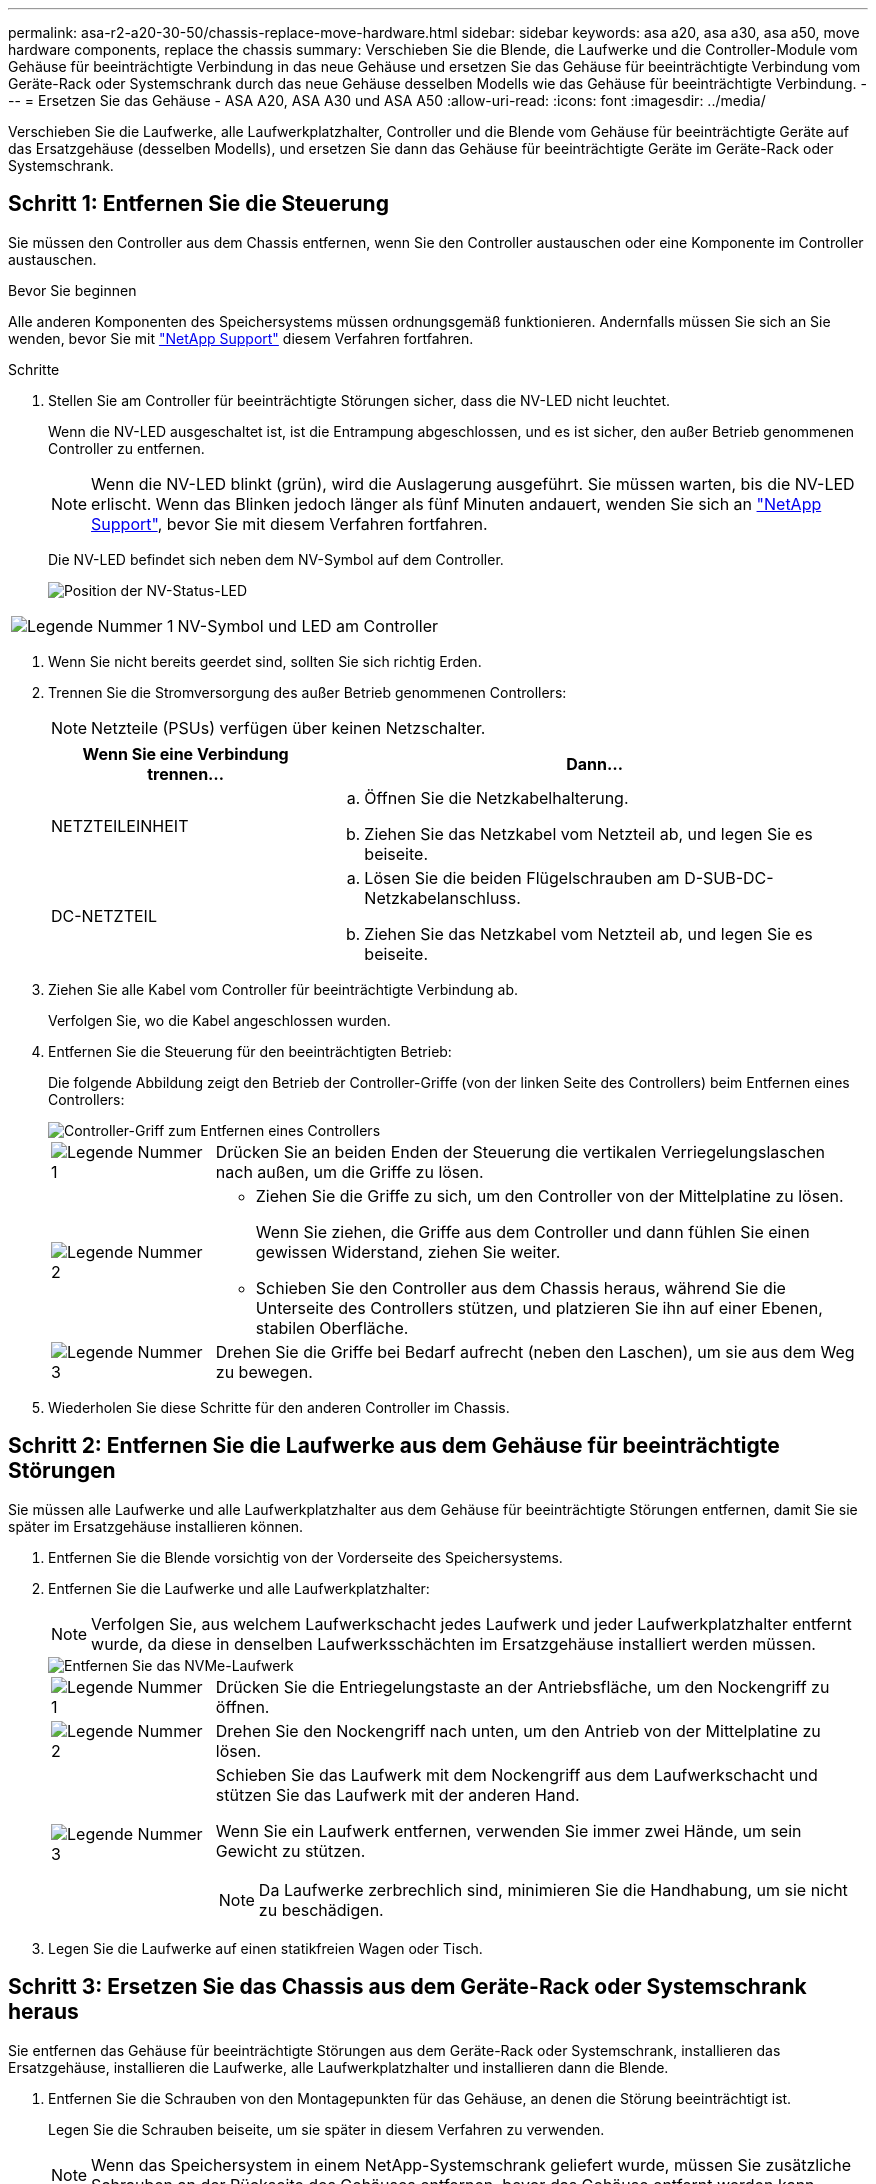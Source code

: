 ---
permalink: asa-r2-a20-30-50/chassis-replace-move-hardware.html 
sidebar: sidebar 
keywords: asa a20, asa a30, asa a50, move hardware components, replace the chassis 
summary: Verschieben Sie die Blende, die Laufwerke und die Controller-Module vom Gehäuse für beeinträchtigte Verbindung in das neue Gehäuse und ersetzen Sie das Gehäuse für beeinträchtigte Verbindung vom Geräte-Rack oder Systemschrank durch das neue Gehäuse desselben Modells wie das Gehäuse für beeinträchtigte Verbindung. 
---
= Ersetzen Sie das Gehäuse - ASA A20, ASA A30 und ASA A50
:allow-uri-read: 
:icons: font
:imagesdir: ../media/


[role="lead"]
Verschieben Sie die Laufwerke, alle Laufwerkplatzhalter, Controller und die Blende vom Gehäuse für beeinträchtigte Geräte auf das Ersatzgehäuse (desselben Modells), und ersetzen Sie dann das Gehäuse für beeinträchtigte Geräte im Geräte-Rack oder Systemschrank.



== Schritt 1: Entfernen Sie die Steuerung

Sie müssen den Controller aus dem Chassis entfernen, wenn Sie den Controller austauschen oder eine Komponente im Controller austauschen.

.Bevor Sie beginnen
Alle anderen Komponenten des Speichersystems müssen ordnungsgemäß funktionieren. Andernfalls müssen Sie sich an Sie wenden, bevor Sie mit https://mysupport.netapp.com/site/global/dashboard["NetApp Support"] diesem Verfahren fortfahren.

.Schritte
. Stellen Sie am Controller für beeinträchtigte Störungen sicher, dass die NV-LED nicht leuchtet.
+
Wenn die NV-LED ausgeschaltet ist, ist die Entrampung abgeschlossen, und es ist sicher, den außer Betrieb genommenen Controller zu entfernen.

+

NOTE: Wenn die NV-LED blinkt (grün), wird die Auslagerung ausgeführt. Sie müssen warten, bis die NV-LED erlischt. Wenn das Blinken jedoch länger als fünf Minuten andauert, wenden Sie sich an https://mysupport.netapp.com/site/global/dashboard["NetApp Support"], bevor Sie mit diesem Verfahren fortfahren.

+
Die NV-LED befindet sich neben dem NV-Symbol auf dem Controller.

+
image::../media/drw_g_nvmem_led_ieops-1839.svg[Position der NV-Status-LED]



[cols="1,4"]
|===


 a| 
image::../media/icon_round_1.png[Legende Nummer 1]
 a| 
NV-Symbol und LED am Controller

|===
. Wenn Sie nicht bereits geerdet sind, sollten Sie sich richtig Erden.
. Trennen Sie die Stromversorgung des außer Betrieb genommenen Controllers:
+

NOTE: Netzteile (PSUs) verfügen über keinen Netzschalter.

+
[cols="1,2"]
|===
| Wenn Sie eine Verbindung trennen... | Dann... 


 a| 
NETZTEILEINHEIT
 a| 
.. Öffnen Sie die Netzkabelhalterung.
.. Ziehen Sie das Netzkabel vom Netzteil ab, und legen Sie es beiseite.




 a| 
DC-NETZTEIL
 a| 
.. Lösen Sie die beiden Flügelschrauben am D-SUB-DC-Netzkabelanschluss.
.. Ziehen Sie das Netzkabel vom Netzteil ab, und legen Sie es beiseite.


|===
. Ziehen Sie alle Kabel vom Controller für beeinträchtigte Verbindung ab.
+
Verfolgen Sie, wo die Kabel angeschlossen wurden.

. Entfernen Sie die Steuerung für den beeinträchtigten Betrieb:
+
Die folgende Abbildung zeigt den Betrieb der Controller-Griffe (von der linken Seite des Controllers) beim Entfernen eines Controllers:

+
image::../media/drw_g_and_t_handles_remove_ieops-1837.svg[Controller-Griff zum Entfernen eines Controllers]

+
[cols="1,4"]
|===


 a| 
image::../media/icon_round_1.png[Legende Nummer 1]
 a| 
Drücken Sie an beiden Enden der Steuerung die vertikalen Verriegelungslaschen nach außen, um die Griffe zu lösen.



 a| 
image::../media/icon_round_2.png[Legende Nummer 2]
 a| 
** Ziehen Sie die Griffe zu sich, um den Controller von der Mittelplatine zu lösen.
+
Wenn Sie ziehen, die Griffe aus dem Controller und dann fühlen Sie einen gewissen Widerstand, ziehen Sie weiter.

** Schieben Sie den Controller aus dem Chassis heraus, während Sie die Unterseite des Controllers stützen, und platzieren Sie ihn auf einer Ebenen, stabilen Oberfläche.




 a| 
image::../media/icon_round_3.png[Legende Nummer 3]
 a| 
Drehen Sie die Griffe bei Bedarf aufrecht (neben den Laschen), um sie aus dem Weg zu bewegen.

|===
. Wiederholen Sie diese Schritte für den anderen Controller im Chassis.




== Schritt 2: Entfernen Sie die Laufwerke aus dem Gehäuse für beeinträchtigte Störungen

Sie müssen alle Laufwerke und alle Laufwerkplatzhalter aus dem Gehäuse für beeinträchtigte Störungen entfernen, damit Sie sie später im Ersatzgehäuse installieren können.

. Entfernen Sie die Blende vorsichtig von der Vorderseite des Speichersystems.
. Entfernen Sie die Laufwerke und alle Laufwerkplatzhalter:
+

NOTE: Verfolgen Sie, aus welchem Laufwerkschacht jedes Laufwerk und jeder Laufwerkplatzhalter entfernt wurde, da diese in denselben Laufwerksschächten im Ersatzgehäuse installiert werden müssen.

+
image::../media/drw_nvme_drive_replace_ieops-1904.svg[Entfernen Sie das NVMe-Laufwerk]

+
[cols="1,4"]
|===


 a| 
image::../media/icon_round_1.png[Legende Nummer 1]
 a| 
Drücken Sie die Entriegelungstaste an der Antriebsfläche, um den Nockengriff zu öffnen.



 a| 
image::../media/icon_round_2.png[Legende Nummer 2]
 a| 
Drehen Sie den Nockengriff nach unten, um den Antrieb von der Mittelplatine zu lösen.



 a| 
image::../media/icon_round_3.png[Legende Nummer 3]
 a| 
Schieben Sie das Laufwerk mit dem Nockengriff aus dem Laufwerkschacht und stützen Sie das Laufwerk mit der anderen Hand.

Wenn Sie ein Laufwerk entfernen, verwenden Sie immer zwei Hände, um sein Gewicht zu stützen.


NOTE: Da Laufwerke zerbrechlich sind, minimieren Sie die Handhabung, um sie nicht zu beschädigen.

|===
. Legen Sie die Laufwerke auf einen statikfreien Wagen oder Tisch.




== Schritt 3: Ersetzen Sie das Chassis aus dem Geräte-Rack oder Systemschrank heraus

Sie entfernen das Gehäuse für beeinträchtigte Störungen aus dem Geräte-Rack oder Systemschrank, installieren das Ersatzgehäuse, installieren die Laufwerke, alle Laufwerkplatzhalter und installieren dann die Blende.

. Entfernen Sie die Schrauben von den Montagepunkten für das Gehäuse, an denen die Störung beeinträchtigt ist.
+
Legen Sie die Schrauben beiseite, um sie später in diesem Verfahren zu verwenden.

+

NOTE: Wenn das Speichersystem in einem NetApp-Systemschrank geliefert wurde, müssen Sie zusätzliche Schrauben an der Rückseite des Gehäuses entfernen, bevor das Gehäuse entfernt werden kann.

. Entfernen Sie mit zwei Personen oder einem Hebegerät das Gehäuse für beeinträchtigte Personen aus dem Rack oder dem Systemschrank, indem Sie es von den Schienen schieben und dann beiseite legen.
. Installieren Sie das Ersatzgehäuse mit zwei Personen in das Rack oder den Systemschrank des Geräts, indem Sie es auf die Schienen schieben.
. Befestigen Sie die Vorderseite des Ersatzgehäuses mit den Schrauben, die Sie aus dem Gehäuse für beeinträchtigte Geräte entfernt haben, am Geräte-Rack oder Systemschrank.




== Schritt 4: Installieren der Controller

Installieren Sie die Controller im Ersatzgehäuse und starten Sie sie neu.

.Über diese Aufgabe
Die folgende Abbildung zeigt den Betrieb der Controller-Griffe (von der linken Seite eines Controllers) bei der Installation eines Controllers und kann als Referenz für die restlichen Schritte der Controller-Installation verwendet werden.

image::../media/drw_g_and_t_handles_reinstall_ieops-1838.svg[Controller-Handle-Betrieb zum Installieren eines Controllers]

[cols="1,4"]
|===


 a| 
image::../media/icon_round_1.png[Legende Nummer 1]
 a| 
Wenn Sie die Controller-Griffe senkrecht (neben den Laschen) gedreht haben, um sie aus dem Weg zu bewegen, drehen Sie sie nach unten in die horizontale Position.



 a| 
image::../media/icon_round_2.png[Legende Nummer 2]
 a| 
Drücken Sie die Griffe, um den Controller wieder in das Chassis einzusetzen, und drücken Sie, bis der Controller vollständig eingesetzt ist.



 a| 
image::../media/icon_round_3.png[Legende Nummer 3]
 a| 
Drehen Sie die Griffe in die aufrechte Position und sichern Sie sie mit den Verriegelungslaschen.

|===
. Setzen Sie einen der Controller in das Chassis ein:
+
.. Richten Sie die Rückseite des Controllers an der Öffnung im Gehäuse aus.
.. Drücken Sie fest auf die Griffe, bis der Controller auf die Mittelplatine trifft und vollständig im Gehäuse sitzt.
+

NOTE: Schieben Sie den Controller nicht zu stark in das Gehäuse, da dadurch die Anschlüsse beschädigt werden können.

.. Drehen Sie die Controller-Griffe nach oben und fixieren Sie sie mit den Laschen.


. Bringen Sie den Controller, mit Ausnahme der Netzkabel, nach Bedarf wieder an.
. Wiederholen Sie diese Schritte, um den zweiten Controller im Chassis zu installieren.
. Installieren Sie die Laufwerke und alle Laufwerkplatzhalter, die Sie aus dem Gehäuse für beeinträchtigte Personen entfernt haben, im Ersatzgehäuse:
+

NOTE: Die Laufwerke und Laufwerkplatzhalter müssen in denselben Laufwerksschächten im Ersatzgehäuse installiert werden.

+
.. Bei geöffnetem Nockengriff den Antrieb mit beiden Händen einsetzen.
.. Vorsichtig drücken, bis der Antrieb stoppt.
.. Schließen Sie den Nockengriff, damit das Laufwerk vollständig in der Mittelplatine sitzt und der Griff einrastet.
+
Schließen Sie den Nockengriff langsam, damit er korrekt an der Antriebsfläche ausgerichtet ist.

.. Wiederholen Sie den Vorgang für die übrigen Laufwerke.


. Befestigen Sie die Blende.
. Schließen Sie die Netzkabel wieder an die Netzteile (PSU) der Controller an.
+
Sobald ein Netzteil wieder mit Strom versorgt wird, sollte die Status-LED grün leuchten.

+

NOTE: Die Controller starten, sobald die Stromversorgung wiederhergestellt ist.

+
[cols="1,2"]
|===
| Wenn Sie eine Verbindung... | Dann... 


 a| 
NETZTEILEINHEIT
 a| 
.. Schließen Sie das Netzkabel an das Netzteil an.
.. Befestigen Sie das Netzkabel mit der Netzkabelhalterung.




 a| 
DC-NETZTEIL
 a| 
.. Schließen Sie den D-SUB-DC-Netzkabelanschluss an das Netzteil an.
.. Ziehen Sie die beiden Flügelschrauben fest, um den D-SUB DC-Netzkabelanschluss am Netzteil zu befestigen.


|===
. Wenn Controller von der Loader-Eingabeaufforderung gebootet werden, booten Sie die Controller neu:
+
`boot_ontap`

. AutoSupport wieder einschalten:
+
`system node autosupport invoke -node * -type all -message MAINT=END`


